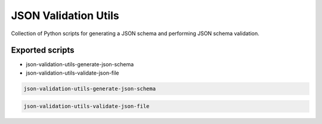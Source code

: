 =====================
JSON Validation Utils
=====================

Collection of Python scripts for generating a JSON schema and performing JSON schema validation.


Exported scripts
----------------

* json-validation-utils-generate-json-schema
* json-validation-utils-validate-json-file

.. code-block:: bash

    json-validation-utils-generate-json-schema

.. code-block:: bash

    json-validation-utils-validate-json-file
